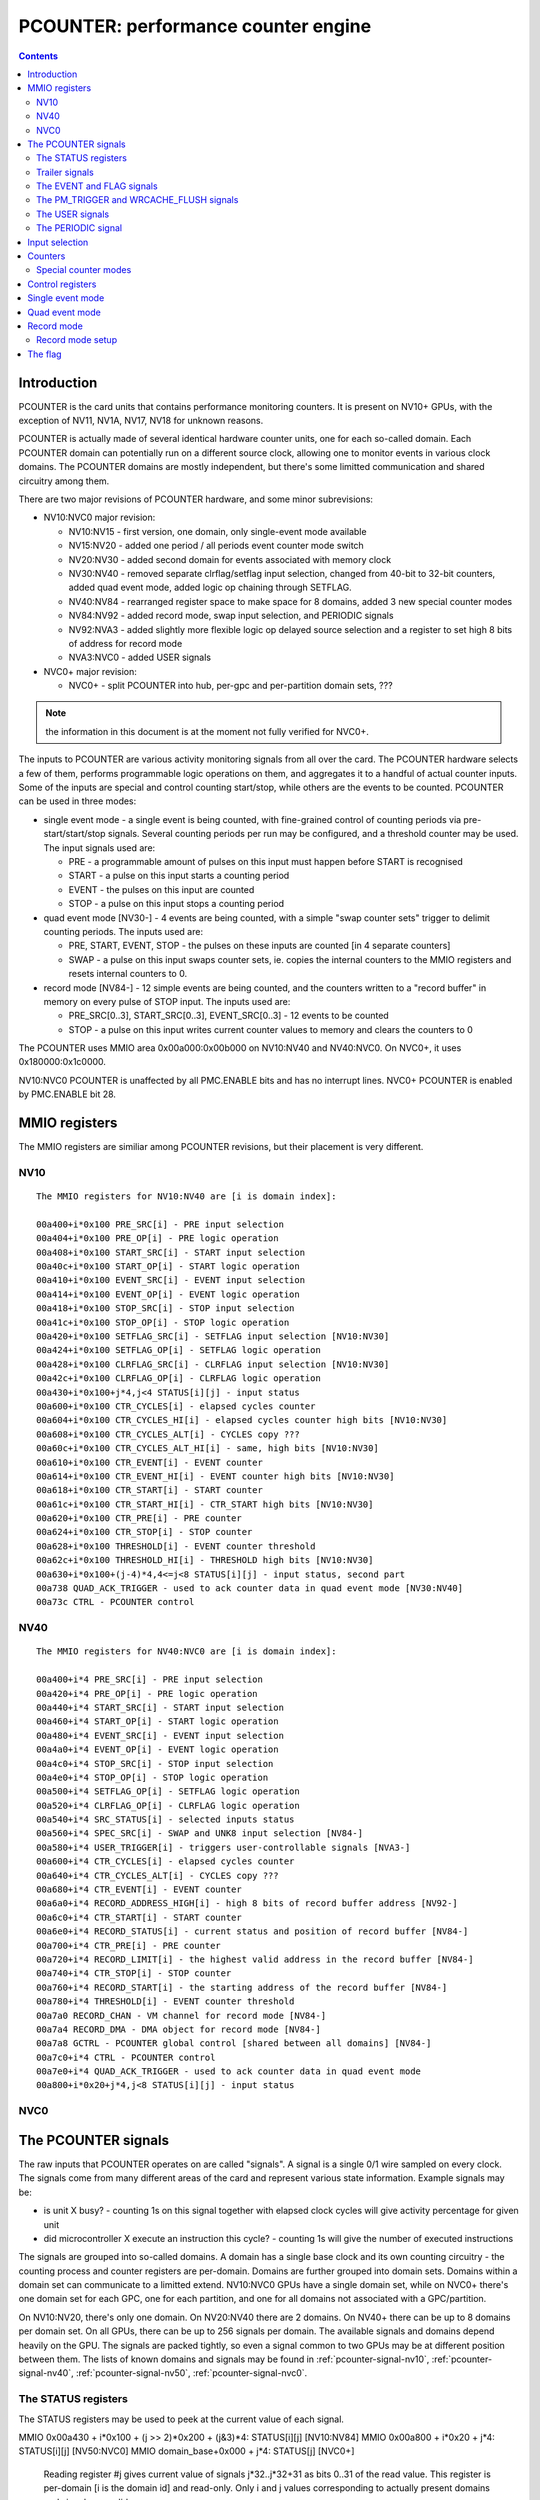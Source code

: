 .. _pcounter:

====================================
PCOUNTER: performance counter engine
====================================

.. contents::

.. todo:: crossrefs


Introduction
============

PCOUNTER is the card units that contains performance monitoring counters.
It is present on NV10+ GPUs, with the exception of NV11, NV1A, NV17, NV18 for
unknown reasons.

.. todo:: why? any others excluded? NV25, NV2A, NV30, NV36 pending a check

PCOUNTER is actually made of several identical hardware counter units, one
for each so-called domain. Each PCOUNTER domain can potentially run on
a different source clock, allowing one to monitor events in various clock
domains. The PCOUNTER domains are mostly independent, but there's some
limitted communication and shared circuitry among them.

There are two major revisions of PCOUNTER hardware, and some minor
subrevisions:

- NV10:NVC0 major revision:

  - NV10:NV15 - first version, one domain, only single-event mode available
  - NV15:NV20 - added one period / all periods event counter mode switch
  - NV20:NV30 - added second domain for events associated with memory clock
  - NV30:NV40 - removed separate clrflag/setflag input selection, changed
    from 40-bit to 32-bit counters, added quad event mode, added logic op
    chaining through SETFLAG.
  - NV40:NV84 - rearranged register space to make space for 8 domains, added
    3 new special counter modes
  - NV84:NV92 - added record mode, swap input selection, and PERIODIC signals
  - NV92:NVA3 - added slightly more flexible logic op delayed source selection
    and a register to set high 8 bits of address for record mode
  - NVA3:NVC0 - added USER signals

- NVC0+ major revision:

  - NVC0+ - split PCOUNTER into hub, per-gpc and per-partition domain sets,
    ???

.. todo:: figure out what else happened on NVC0

.. note:: the information in this document is at the moment not fully verified
   for NVC0+.

.. todo:: make it so

The inputs to PCOUNTER are various activity monitoring signals from all over
the card. The PCOUNTER hardware selects a few of them, performs programmable
logic operations on them, and aggregates it to a handful of actual counter
inputs. Some of the inputs are special and control counting start/stop, while
others are the events to be counted. PCOUNTER can be used in three modes:

- single event mode - a single event is being counted, with fine-grained
  control of counting periods via pre-start/start/stop signals. Several
  counting periods per run may be configured, and a threshold counter may
  be used. The input signals used are:

  - PRE - a programmable amount of pulses on this input must happen before
    START is recognised
  - START - a pulse on this input starts a counting period
  - EVENT - the pulses on this input are counted
  - STOP - a pulse on this input stops a counting period

- quad event mode [NV30-] - 4 events are being counted, with a simple "swap
  counter sets" trigger to delimit counting periods. The inputs used are:

  - PRE, START, EVENT, STOP - the pulses on these inputs are counted [in 4
    separate counters]
  - SWAP - a pulse on this input swaps counter sets, ie. copies the internal
    counters to the MMIO registers and resets internal counters to 0.

- record mode [NV84-] - 12 simple events are being counted, and the counters
  written to a "record buffer" in memory on every pulse of STOP input. The
  inputs used are:

  - PRE_SRC[0..3], START_SRC[0..3], EVENT_SRC[0..3] - 12 events to be counted
  - STOP - a pulse on this input writes current counter values to memory and
    clears the counters to 0

The PCOUNTER uses MMIO area 0x00a000:0x00b000 on NV10:NV40 and NV40:NVC0. On
NVC0+, it uses 0x180000:0x1c0000.

NV10:NVC0 PCOUNTER is unaffected by all PMC.ENABLE bits and has no interrupt
lines. NVC0+ PCOUNTER is enabled by PMC.ENABLE bit 28.

.. todo:: figure out interupt business


MMIO registers
==============

The MMIO registers are similiar among PCOUNTER revisions, but their placement
is very different.


NV10
----

.. space:: 8 nv10-pcounter 0x1000 performance monitoring counters

   .. todo:: convert

::

    The MMIO registers for NV10:NV40 are [i is domain index]:

    00a400+i*0x100 PRE_SRC[i] - PRE input selection
    00a404+i*0x100 PRE_OP[i] - PRE logic operation
    00a408+i*0x100 START_SRC[i] - START input selection
    00a40c+i*0x100 START_OP[i] - START logic operation
    00a410+i*0x100 EVENT_SRC[i] - EVENT input selection
    00a414+i*0x100 EVENT_OP[i] - EVENT logic operation
    00a418+i*0x100 STOP_SRC[i] - STOP input selection
    00a41c+i*0x100 STOP_OP[i] - STOP logic operation
    00a420+i*0x100 SETFLAG_SRC[i] - SETFLAG input selection [NV10:NV30]
    00a424+i*0x100 SETFLAG_OP[i] - SETFLAG logic operation
    00a428+i*0x100 CLRFLAG_SRC[i] - CLRFLAG input selection [NV10:NV30]
    00a42c+i*0x100 CLRFLAG_OP[i] - CLRFLAG logic operation
    00a430+i*0x100+j*4,j<4 STATUS[i][j] - input status
    00a600+i*0x100 CTR_CYCLES[i] - elapsed cycles counter
    00a604+i*0x100 CTR_CYCLES_HI[i] - elapsed cycles counter high bits [NV10:NV30]
    00a608+i*0x100 CTR_CYCLES_ALT[i] - CYCLES copy ???
    00a60c+i*0x100 CTR_CYCLES_ALT_HI[i] - same, high bits [NV10:NV30]
    00a610+i*0x100 CTR_EVENT[i] - EVENT counter
    00a614+i*0x100 CTR_EVENT_HI[i] - EVENT counter high bits [NV10:NV30]
    00a618+i*0x100 CTR_START[i] - START counter
    00a61c+i*0x100 CTR_START_HI[i] - CTR_START high bits [NV10:NV30]
    00a620+i*0x100 CTR_PRE[i] - PRE counter
    00a624+i*0x100 CTR_STOP[i] - STOP counter
    00a628+i*0x100 THRESHOLD[i] - EVENT counter threshold
    00a62c+i*0x100 THRESHOLD_HI[i] - THRESHOLD high bits [NV10:NV30]
    00a630+i*0x100+(j-4)*4,4<=j<8 STATUS[i][j] - input status, second part
    00a738 QUAD_ACK_TRIGGER - used to ack counter data in quad event mode [NV30:NV40]
    00a73c CTRL - PCOUNTER control

.. todo:: wtf is CYCLES_ALT for?


NV40
----

.. space:: 8 nv40-pcounter 0x1000 performance monitoring counters

   .. todo:: convert

::

    The MMIO registers for NV40:NVC0 are [i is domain index]:

    00a400+i*4 PRE_SRC[i] - PRE input selection
    00a420+i*4 PRE_OP[i] - PRE logic operation
    00a440+i*4 START_SRC[i] - START input selection
    00a460+i*4 START_OP[i] - START logic operation
    00a480+i*4 EVENT_SRC[i] - EVENT input selection
    00a4a0+i*4 EVENT_OP[i] - EVENT logic operation
    00a4c0+i*4 STOP_SRC[i] - STOP input selection
    00a4e0+i*4 STOP_OP[i] - STOP logic operation
    00a500+i*4 SETFLAG_OP[i] - SETFLAG logic operation
    00a520+i*4 CLRFLAG_OP[i] - CLRFLAG logic operation
    00a540+i*4 SRC_STATUS[i] - selected inputs status
    00a560+i*4 SPEC_SRC[i] - SWAP and UNK8 input selection [NV84-]
    00a580+i*4 USER_TRIGGER[i] - triggers user-controllable signals [NVA3-]
    00a600+i*4 CTR_CYCLES[i] - elapsed cycles counter
    00a640+i*4 CTR_CYCLES_ALT[i] - CYCLES copy ???
    00a680+i*4 CTR_EVENT[i] - EVENT counter
    00a6a0+i*4 RECORD_ADDRESS_HIGH[i] - high 8 bits of record buffer address [NV92-]
    00a6c0+i*4 CTR_START[i] - START counter
    00a6e0+i*4 RECORD_STATUS[i] - current status and position of record buffer [NV84-]
    00a700+i*4 CTR_PRE[i] - PRE counter
    00a720+i*4 RECORD_LIMIT[i] - the highest valid address in the record buffer [NV84-]
    00a740+i*4 CTR_STOP[i] - STOP counter
    00a760+i*4 RECORD_START[i] - the starting address of the record buffer [NV84-]
    00a780+i*4 THRESHOLD[i] - EVENT counter threshold
    00a7a0 RECORD_CHAN - VM channel for record mode [NV84-]
    00a7a4 RECORD_DMA - DMA object for record mode [NV84-]
    00a7a8 GCTRL - PCOUNTER global control [shared between all domains] [NV84-]
    00a7c0+i*4 CTRL - PCOUNTER control
    00a7e0+i*4 QUAD_ACK_TRIGGER - used to ack counter data in quad event mode
    00a800+i*0x20+j*4,j<8 STATUS[i][j] - input status

.. todo:: NV4E has no PCOUNTER, but has a7f4/a7f8 registers

.. todo:: NV63 also has a7f4/a7f8 but also has normal PCOUNTER


NVC0
----

.. space:: 8 nvc0-pcounter 0x40000 performance monitoring counters

   .. todo:: write me


.. _pcounter-signal:

The PCOUNTER signals
====================

The raw inputs that PCOUNTER operates on are called "signals". A signal is
a single 0/1 wire sampled on every clock. The signals come from many different
areas of the card and represent various state information. Example signals may
be:

- is unit X busy? - counting 1s on this signal together with elapsed clock
  cycles will give activity percentage for given unit
- did microcontroller X execute an instruction this cycle? - counting 1s
  will give the number of executed instructions

The signals are grouped into so-called domains. A domain has a single base
clock and its own counting circuitry - the counting process and counter
registers are per-domain. Domains are further grouped into domain sets.
Domains within a domain set can communicate to a limitted extend. NV10:NVC0
GPUs have a single domain set, while on NVC0+ there's one domain set for each
GPC, one for each partition, and one for all domains not associated with
a GPC/partition.

On NV10:NV20, there's only one domain. On NV20:NV40 there are 2 domains.
On NV40+ there can be up to 8 domains per domain set. On all GPUs, there
can be up to 256 signals per domain. The available signals and domains
depend heavily on the GPU. The signals are packed tightly, so even
a signal common to two GPUs may be at different position between them.
The lists of known domains and signals may be found in :ref:`pcounter-signal-nv10`,
:ref:`pcounter-signal-nv40`, :ref:`pcounter-signal-nv50`, :ref:`pcounter-signal-nvc0`.


.. _pcounter-signal-status:

The STATUS registers
--------------------

The STATUS registers may be used to peek at the current value of each signal.

MMIO 0x00a430 + i*0x100 + (j >> 2)*0x200 + (j&3)*4: STATUS[i][j] [NV10:NV84]
MMIO 0x00a800 + i*0x20 + j*4: STATUS[i][j] [NV50:NVC0]
MMIO domain_base+0x000 + j*4: STATUS[j] [NVC0+]
  Reading register #j gives current value of signals j*32..j*32+31 as bits
  0..31 of the read value. This register is per-domain [i is the domain id]
  and read-only. Only i and j values corresponding to actually present domains
  and signals are valid.


.. _pcounter-signal-trailer:

Trailer signals
---------------

A special kind of signals is so-called "trailer signals". These signals are
common for all domains in a domain set. The position of these signals is not
exactly constant between the domains, but their position modulo 0x20 is
[ie. they're at the same position inside a STATUS reg for all domains, but
not necessarily in the same STATUS reg]. Therefore, the position of each
trailer signal here is given as an offset from "trailer base".

The trailer signals for NV10:NV20 are:

- base+0x1f: PCOUNTER.FLAG - the flag

For NV20:NV40:

- base+0x1d: PGRAPH.PM_TRIGGER - the PM_TRIGGER pulse from PGRAPH
- base+0x1e: PCOUNTER.DOM[1].FLAG - the flag from domain 1
- base+0x1f: PCOUNTER.DOM[0].FLAG - the flag from domain 0

For NV40:NVC0:

- base+0x0c: ZERO - always 0 [NV84:NVC0]
- base+0x0d: PCOUNTER.PERIODIC - the PERIODIC signal from current domain [NV84:NVC0]
- base+0x0e: PGRAPH.WRCACHE_FLUSH - the WRCACHE_FLUSH pulse from PGRAPH [NV84:NVC0]
- base+0x0e: ZERO - always 0 [NV40:NV84]
- base+0x0f: PGRAPH.PM_TRIGGER - the PM_TRIGGER pulse from PGRAPH
- base+0x10: PCOUNTER.DOM[7].EVENT - the EVENT input from domain 7
- base+0x11: PCOUNTER.DOM[6].EVENT - the EVENT input from domain 6
- base+0x12: PCOUNTER.DOM[5].EVENT - the EVENT input from domain 5
- base+0x13: PCOUNTER.DOM[4].EVENT - the EVENT input from domain 4
- base+0x14: PCOUNTER.DOM[3].EVENT - the EVENT input from domain 3
- base+0x15: PCOUNTER.DOM[2].EVENT - the EVENT input from domain 2
- base+0x16: PCOUNTER.DOM[1].EVENT - the EVENT input from domain 1
- base+0x17: PCOUNTER.DOM[0].EVENT - the EVENT input from domain 0
- base+0x18: PCOUNTER.DOM[7].FLAG - the FLAG from domain 7
- base+0x19: PCOUNTER.DOM[6].FLAG - the FLAG from domain 6
- base+0x1a: PCOUNTER.DOM[5].FLAG - the FLAG from domain 5
- base+0x1b: PCOUNTER.DOM[4].FLAG - the FLAG from domain 4
- base+0x1c: PCOUNTER.DOM[3].FLAG - the FLAG from domain 3
- base+0x1d: PCOUNTER.DOM[2].FLAG - the FLAG from domain 2
- base+0x1e: PCOUNTER.DOM[1].FLAG - the FLAG from domain 1
- base+0x1f: PCOUNTER.DOM[0].FLAG - the FLAG from domain 0

For NVC0+:

- base+0x1f..0x22: PCOUNTER.MAIN.???
- base+0x23..0x26: PCOUNTER.MAIN.???
- base+0x27: PCOUNTER.USER_0 - the USER_0 signal from current domain
- base+0x28: PCOUNTER.USER_1
- base+0x29: PCOUNTER.USER_2
- base+0x2a: PCOUNTER.USER_3
- base+0x2b: PGRAPH.CTXCTL.UNK86C.UNK4
- base+0x2c: PCOUNTER.PAUSED - 1 if this domain is in the PAUSED state
- base+0x2d: ???
- base+0x2e: PCOUNTER.PERIODIC - the PERIODIC signal from current domain
- base+0x2f: ???
- base+0x30: PCOUNTER.DOM[7].EVENT - the EVENT input from domain 7
- base+0x31: PCOUNTER.DOM[6].EVENT - the EVENT input from domain 6
- base+0x32: PCOUNTER.DOM[5].EVENT - the EVENT input from domain 5
- base+0x33: PCOUNTER.DOM[4].EVENT - the EVENT input from domain 4
- base+0x34: PCOUNTER.DOM[3].EVENT - the EVENT input from domain 3
- base+0x35: PCOUNTER.DOM[2].EVENT - the EVENT input from domain 2
- base+0x36: PCOUNTER.DOM[1].EVENT - the EVENT input from domain 1
- base+0x37: PCOUNTER.DOM[0].EVENT - the EVENT input from domain 0
- base+0x38: PCOUNTER.DOM[7].FLAG - the FLAG from domain 7
- base+0x39: PCOUNTER.DOM[6].FLAG - the FLAG from domain 6
- base+0x3a: PCOUNTER.DOM[5].FLAG - the FLAG from domain 5
- base+0x3b: PCOUNTER.DOM[4].FLAG - the FLAG from domain 4
- base+0x3c: PCOUNTER.DOM[3].FLAG - the FLAG from domain 3
- base+0x3d: PCOUNTER.DOM[2].FLAG - the FLAG from domain 2
- base+0x3e: PCOUNTER.DOM[1].FLAG - the FLAG from domain 1
- base+0x3f: PCOUNTER.DOM[0].FLAG - the FLAG from domain 0

.. todo:: PAUSED?

.. todo:: unk bits


.. _pcounter-signal-event:
.. _pcounter-signal-flag:

The EVENT and FLAG signals
--------------------------

The trailer signals include EVENT and FLAG signals from all domains in the same
domain set, allowing limitted inter-domain communication. The EVENT signal is
simply the output of the EVENT logic operation in a given domain. The FLAG
signal is the status of the FLAG in a given domain.

In a given domain, its own FLAG and EVENT signals are connected directly to
the relevant sources. However, other domains' signals need to be first
converted to the right clock domain. On NV20:NV40, this is done by a simple
synchronizer - the state of DOM[x].FLAG signal in domain y will be the same
as the state of FLAG in domain x as of two domain y clocks ago. While this is
appropriate for many purposes, this means that, if the two domains don't share
the same clock, single-clock pulses in domain x may appear as multi-clock
pulses in domain y [if it has faster clock], or be lost entirely [if it has
slower clock].

On NV40+, one of two synchronization mode can be selected for signals coming
from other domains:

- CONTINUOUS: behaves like NV20:NV40
- PULSE: mode converts all 0-to-1 transitions in source domain into
  single-clock pulses in destination domain

There are two synchronization mode switches per domain. One applies to all
incoming EVENT signals from other domains, while the other applies to all
incoming FLAG signals. Note that the synchronization applies even between
domains that do share a clock. However, the domain's own EVENT and FLAG signals
aren't subject to synchronization when used inside it.


.. _pcounter-signal-pm-trigger:
.. _pcounter-signal-wrcache-flush:

The PM_TRIGGER and WRCACHE_FLUSH signals
----------------------------------------

.. todo:: write me


.. _pcounter-signal-user:

The USER signals
----------------

On NVA3:NVC0, each domain has two "user" signals controllable directly by
PCOUNTER's MMIO register. The signals are called USER_0 and USER_1.

MMIO 0x00a580+i*4: USER_TRIGGER [NVA3:NVC0]
  - bit 0: value for USER_0
  - bit 1: value for USER_1
  - bit 2: pulse mode for USER_0 - if set, will reset USER_0 to 0 one cycle
    after setting it to the value of bit 0.
  - bit 3: pulse mode for USER_1

  Whenever this register is written, USER_0 signal is set to the value of bit
  0, and USER_1 is set to the value of bit 1. On the next cycle after the
  signal change, the USER signals for which the pulse mode bit is set are
  reset to 0. This register is write-only.

On NVC0+, this number is bumped to 4, the USER_TRIGGER register is read/write,
and the signals are now located in the trailer area.

MMIO dombase+0x0ec: USER_TRIGGER [NVC0-]
  - bits 0-3: value for USER_0..USER_3
  - bits 4-7: pulse mode for USER_0..USER_3

  Works like the NVA3 USER_TRIGGER register, except it's also readable. Note
  that bits 0-3 will be auto-cleared by bits 4-7 after one cycle - bits 0-3
  of the read value correspond directly to the signals' current values.

In effect:

- write value = 0, pulse = any to set signal to 0 indefinitely
- write value = 1, pulse = 0 to set signal to 1 indefinitely
- write value = 1, pulse = 1 to set signal to 1 for one pulse only [and then set to 0 indefinitely]


.. _pcounter-signal-periodic:

The PERIODIC signal
-------------------

On NV84+, each domain has a single PERIODIC signal connected to a simple
periodic pulse generator. The pulse generator will generate a single-clock
'1' pulse every X clocks, with X selectable via the CTRL register from
powers of two between 0x400 and 0x10000 clocks. The PERIODIC signal can
also be disabled - it'll output a constant '0' signal in this case.

The GCTRL register has a global PERIODIC_RESET bit that keeps the periodic
generator in a reset state while it's set to 1. This bit can be used to start
the PERIODIC signal generators synchronously for all domains.


.. _pcounter-input:

Input selection
===============

Each domain has up to 256 signals, but only a handful of inputs are used for
the counting process. They are:

- PRE, START, EVENT, STOP: created from 4 individually selected signals
  through an arbitrary 4-input logic operation, used by the counting process
- CLRFLAG, SETFLAG: likewise created through an arbitrary 4-input logic
  operation, but on NV30+ the logic operation input signal selections are
  shared with PRE/START/EVENT/STOP inputs [NV10:NV30 have separate selections
  like the other inputs]. Used to control the FLAG.
- SWAP [NV30-]: hardwired to PGRAPH.PM_TRIGGER on NV30:NV84, can be assigned
  to an arbitrary signal [without logic operation] on NV84+. Used by the quad
  event mode.
- UNK8 [NV84:NVC0]: can be assigned to an arbitrary signal, also without logic
  operation. Purpose unknown

.. todo:: UNK8

Starting with NV30, the SETFLAG input may also be used as an argument to the
EVENT and STOP logic operations, allowing one to construct 7-input logic
operations.

The registers used to select the signals going into the logic operations
are:

MMIO 0x00a400+i*0x100: PRE_SRC[i] [NV10:NV40]
MMIO 0x00a400+i*4: PRE_SRC[i] [NV40:NVC0]
MMIO dombase+0x040: PRE_SRC [NVC0-]
  Selects the 4 signals used as inputs to PRE's logic operation.

  - bits 0-7: signal 0
  - bits 8-15: signal 1
  - bits 16-23: signal 2
  - bits 24-31: signal 3

  On NV30+, these signals are also used as inputs to CLRFLAG and SETFLAG logic
  operations.

MMIO 0x00a408+i*0x100: START_SRC[i] [NV10:NV40]
MMIO 0x00a440+i*4: START_SRC[i] [NV40:NVC0]
MMIO dombase+0x048: START_SRC [NVC0-]
  Like PRE_SRC, but for START. On NV30+, these signals are also used as inputs
  to CLRFLAG and SETFLAG logic operations, and are used as a 4-bit integer
  or low 4 bits of 6-bit integer in special counter modes.

MMIO 0x00a410+i*0x100: EVENT_SRC[i] [NV10:NV40]
MMIO 0x00a480+i*4: EVENT_SRC[i] [NV40:NVC0]
MMIO dombase+0x050: EVENT_SRC [NVC0-]
  Like PRE_SRC, but for EVENT. On NV40+, signals 2 and 3 are also used as high
  2 bits of a 6-bit integer in special counter modes, and signals 0 and 1 are
  used as a 2-bit integer.

MMIO 0x00a418+i*0x100: STOP_SRC[i] [NV10:NV40]
MMIO 0x00a4c0+i*4: STOP_SRC[i] [NV40:NVC0]
MMIO dombase+0x058: STOP_SRC [NVC0-]
  Like PRE_SRC, but for STOP.

MMIO 0x00a420+i*0x100: SETFLAG_SRC[i] [NV10:NV30]
  Like PRE_SRC, but for SETFLAG.

MMIO 0x00a428+i*0x100: CLRFLAG_SRC[i] [NV10:NV30]
  Like PRE_SRC, but for CLRFLAG.

For convenience, the status of all 16 source signals can be checked by reading
the SRC_STATUS register on NV40+:

MMIO 0x00a540+i*4: SRC_STATUS[i] [NV40:NVC0]
MMIO dombase+0x068: SRC_STATUS [NVC0-]
  - bits 0-3: current state of PRE_SRC signals 0-3
  - bits 4-7: current state of START_SRC signals 0-3
  - bits 8-11: current state of EVENT_SRC signals 0-3
  - bits 12-15: current state of STOP_SRC signals 0-3

The PRE/START/EVENT/STOP/SETFLAG/CLRFLAG input calculation goes like that:

1. Start with the 4 signals selected by corresponding SRC register, call them
   SRC[0..3]. If on NV30+ and the input being calculated is SETFLAG/CLRFLAG,
   the SRC register doesn't exist, and SRC[0..3] are instead set to:

   - SETFLAG: START_SRC[2], START_SRC[3], PRE_SRC[0], PRE_SRC[1]
   - CLRFLAG: PRE_SRC[2], PRE_SRC[3], START_SRC[0], START_SRC[1]

2. Initially, set ARG[0..3] to SRC[0..3]
3. If argument 0 delay bit is set, set ARG[0] to SRC[0] as of previous clock
   cycle instead.
4. If argument 1 delay bit is set, set ARG[1] to SRC[1] as of previous clock
   cycle instead.
5. If on NV92+ and argument 2 SRC[0] delay replace bit is set, set ARG[2] to
   SRC[0] as of previous clock cycle instead.
6. If on NV92+ and argument 3 SRC[1] delay replace bit is set, set ARG[3] to
   SRC[1] as of previous clock cycle instead.
7. If on NV30+, the input being calculated is EVENT or STOP, and argument 3
   SETFLAG replace bit is set, set ARG[3] to the value of SETFLAG input
   [computed in the same clock cycle - *not* delayed]
8. Perform the logic operation on ARG[0..3] to get the final value of the
   input. This is done as follows:

   - construct a 4-bit index i, with bit 0 set to ARG[0], bit 1 set to ARG[1],
     and so on
   - the value of the input is set to bit #i of the logic operation selector

   The logic operation selector thus effectively functions as a truth table
   for the logic operation.

The registers selecting the actual logic operation are:

MMIO 0x00a400+i*0x100: PRE_OP[i] [NV10:NV40]
MMIO 0x00a400+i*4: PRE_OP[i] [NV40:NVC0]
MMIO dombase+0x040: PRE_OP [NVC0-]
  - bits 0-15: the logic operation to perform on the signals selected by PRE_SRC
  - bit 16: if set, argument 0 of the logic operation is delayed by 1 clock cycle
  - bit 17: if set, argument 1 of the logic operation is delayed by 1 clock cycle
  - bit 18: selects argument 2 of the logic operation [NV92-]

    - 0: PRE_SRC[2]
    - 1: PRE_SRC[0] delayed by 1 clock cycle

  - bit 19: selects argument 3 of the logic operation [NV92-]

    - 0: PRE_SRC[3]
    - 1: PRE_SRC[1] delayed by 1 clock cycle

  This register is special - writing it will cause a swap in quad event mode on
  NV84:NVC0, and start the single event mode counting process on NV10:NVC0.

MMIO 0x00a408+i*0x100: START_OP[i] [NV10:NV40]
MMIO 0x00a440+i*4: START_OP[i] [NV40:NVC0]
MMIO dombase+0x048: START_OP [NVC0-]
  - bits 0-15: the logic operation to perform on the signals selected by START_SRC
  - bit 16: if set, argument 0 of the logic operation is delayed by 1 clock cycle
  - bit 17: if set, argument 1 of the logic operation is delayed by 1 clock cycle
  - bit 18: selects argument 2 of the logic operation [NV92-]

    - 0: START_SRC[2]
    - 1: START_SRC[0] delayed by 1 clock cycle

  - bit 19: selects argument 3 of the logic operation [NV92-]

    - 0: START_SRC[3]
    - 1: START_SRC[1] delayed by 1 clock cycle

MMIO 0x00a410+i*0x100: EVENT_OP[i] [NV10:NV40]
MMIO 0x00a480+i*4: EVENT_OP[i] [NV40:NVC0]
MMIO dombase+0x050: EVENT_OP [NVC0-]
  - bits 0-15: the logic operation to perform on the signals selected by EVENT_SRC
  - bit 16: if set, argument 0 of the logic operation is delayed by 1 clock cycle
  - bit 17: if set, argument 1 of the logic operation is delayed by 1 clock cycle
  - bit 18: selects argument 3 of the logic operation [NV30-]:

    - 0: EVENT_SRC[3] [NV30:NV92] or as selected by bit 20 [NV92-]
    - 1: SETFLAG

  - bit 19: selects argument 2 of the logic operation [NV92-]

    - 0: EVENT_SRC[2]
    - 1: EVENT_SRC[0] delayed by 1 clock cycle

  - bit 20: selects argument 3 of the logic operation, if not set to SETFLAG
    by bit 18 [NV92-]

    - 0: EVENT_SRC[3]
    - 1: EVENT_SRC[1] delayed by 1 clock cycle

MMIO 0x00a418+i*0x100: STOP_OP[i] [NV10:NV40]
MMIO 0x00a4c0+i*4: STOP_OP[i] [NV40:NVC0]
MMIO dombase+0x058: STOP_OP [NVC0-]
  - bits 0-15: the logic operation to perform on the signals selected by STOP_SRC
  - bit 16: if set, argument 0 of the logic operation is delayed by 1 clock cycle
  - bit 17: if set, argument 1 of the logic operation is delayed by 1 clock cycle
  - bit 18: selects argument 3 of the logic operation [NV30-]:
 
    - 0: STOP_SRC[3] [NV30:NV92] or as selected by bit 20 [NV92-]
    - 1: SETFLAG

  - bit 19: selects argument 2 of the logic operation [NV92-]

    - 0: STOP_SRC[2]
    - 1: STOP_SRC[0] delayed by 1 clock cycle

  - bit 20: selects argument 3 of the logic operation, if not set to SETFLAG
    by bit 18 [NV92-]

    - 0: STOP_SRC[3]
    - 1: STOP_SRC[1] delayed by 1 clock cycle

MMIO 0x00a424+i*0x100: SETFLAG_OP[i] [NV10:NV40]
MMIO 0x00a500+i*4: SETFLAG_OP[i] [NV40:NVC0]
MMIO dombase+0x060: SETFLAG_OP [NVC0-]
  - bits 0-15: the logic operation to perform.
  - bit 16: if set, argument 0 of the logic operation is delayed by 1 clock cycle
  - bit 17: if set, argument 1 of the logic operation is delayed by 1 clock cycle
  - bit 18: selects argument 2 of the logic operation [NV92-]

    - 0: PRE_SRC[0]
    - 1: START_SRC[2] delayed by 1 clock cycle

  - bit 19: selects argument 3 of the logic operation [NV92-]

    - 0: PRE_SRC[1]
    - 1: START_SRC[3] delayed by 1 clock cycle

MMIO 0x00a42c+i*0x100: CLRFLAG_OP[i] [NV10:NV40]
MMIO 0x00a520+i*4: CLRFLAG_OP[i] [NV40:NVC0]
MMIO dombase+0x064: CLRFLAG_OP [NVC0-]
  - bits 0-15: the logic operation to perform. On NV10:NV30, the arguments are
    selected by SETFLAG_SRC. On NV30+, the arguments are: PRE_SRC[2],
    PRE_SRC[3], START_SRC[0], START_SRC[1].
  - bit 16: if set, argument 0 of the logic operation is delayed by 1 clock cycle
  - bit 17: if set, argument 1 of the logic operation is delayed by 1 clock cycle
  - bit 18: selects argument 2 of the logic operation [NV92-]
    - 0: START_SRC[0]
    - 1: PRE_SRC[2] delayed by 1 clock cycle
  - bit 19: selects argument 3 of the logic operation [NV92-]
    - 0: START_SRC[1]
    - 1: PRE_SRC[3] delayed by 1 clock cycle

.. todo:: check bits 16-20 on NVC0

The register used to select the SWAP and UNK8 inputs on NV84:NVC0 cards is:

MMIO 0x00a560+i*4: SPEC_SRC[i] [NV84:NVC0]
  - bits 0-7: the SWAP signal
  - bits 8-15: the UNK8 signal

And on NVC0+:

MMIO dombase+0x06c: SWAP_SRC [NVC0-]
  - bits 0-7: the SWAP signal

On NV10:NVC0, writing any of the _SRC and _OP registers except PRE_OP in
single event mode will result in the state being reset to INACTIVE. Writing
PRE_OP will start the counting process, setting the state to WAIT_PRE.
On NV84:NVC0 in quad event mode, writing PRE_OP will cause a swap, as if
the SWAP input was asserted for one cycle.

.. todo:: figure out how single event mode is supposed to be used on NVC0+


.. _pcounter-counter:

Counters
========

The single event mode and quad event mode use MMIO-visible counter registers.
They are:

- CTR_CYCLES: counts all clock cycles in a counting period
- CTR_CYCLES_ALT: a copy of CTR_CYCLES?
- CTR_EVENT: counts 1s on EVENT input, or sums integers in EVENT_* special
  counter modes
- CTR_START: in quad event mode, counts 1s on START input, or sums integers
  in EXTRA_* special counter modes; in single event mode counts measurement
  periods in which CTR_EVENT reached value >= THRESHOLD
- CTR_PRE: in quad event mode, counts 1s on PRE input; in single event mode,
  counts down PRE assertions until WAIT_FOR_PRE state is left, then sums
  integers in EXTRA_* special counter modes and is unused otherwise.
- CTR_STOP: in quad event mode, counts 1s on STOP input; in single event
  mode, counts down counting periods until the counting process ends.

.. todo:: wtf is CYCLES_ALT?

On NV10:NV30, the CTR_CYCLES, CTR_CYCLES_ALT, CTR_EVENT and CTR_START counters
are 40-bit, while CTR_PRE and CTR_STOP are 32-bit. On NV30+, all counters
are 32-bit. On NV30+, The counters are saturated - once they reach the largest
possible value [0xffffffff], they stop incrementing. On NV10:NV30, the low 39
bits will wrap normally, but bit 39 is sticky: that is, 0xffffffffff increments
to 0x8000000000, while other values increment normally.

The registers used to access the counters are:

MMIO 0x00a600+i*0x100: CTR_CYCLES[i] [NV10:NV40]
MMIO 0x00a600+i*4: CTR_CYCLES[i] [NV40:NVC0]
  Read-only, gives the current value of CTR_CYCLES. Returns low 32 bits
  on NV10:NV30.

MMIO 0x00a604+i*0x100: CTR_CYCLES_HI[i] [NV10:NV30]
  Read-only, gives the high 8 bits of the current value of CTR_CYCLES.

MMIO 0x00a608+i*0x100: CTR_CYCLES_ALT[i] [NV10:NV40]
MMIO 0x00a640+i*4: CTR_CYCLES_ALT[i] [NV40:NVC0]
  Read-only, gives the current value of CTR_CYCLES_ALT. Returns low 32 bits
  on NV10:NV30.

MMIO 0x00a60c+i*0x100: CTR_CYCLES_ALT_HI[i] [NV10:NV30]
  Read-only, gives the high 8 bits of the current value of CTR_CYCLES_ALT.

MMIO 0x00a610+i*0x100: CTR_EVENT[i] [NV10:NV40]
MMIO 0x00a680+i*4: CTR_EVENT[i] [NV40:NVC0]
  Read-only, gives the current value of CTR_EVENT. Returns low 32 bits
  on NV10:NV30.

MMIO 0x00a614+i*0x100: CTR_EVENT_HI[i] [NV10:NV30]
  Read-only, gives the high 8 bits of the current value of CTR_EVENT.

MMIO 0x00a618+i*0x100: CTR_START[i] [NV10:NV40]
MMIO 0x00a6c0+i*4: CTR_START[i] [NV40:NVC0]
  Read-only, gives the current value of CTR_START. Returns low 32 bits
  on NV10:NV30.

MMIO 0x00a61c+i*0x100: CTR_START_HI[i] [NV10:NV30]
  Read-only, gives the high 8 bits of the current value of CTR_START.

MMIO 0x00a620+i*0x100: CTR_PRE[i] [NV10:NV40]
MMIO 0x00a700+i*4: CTR_PRE[i] [NV40:NVC0]
  When read, gives the current value of CTR_PRE. When written, sets the
  initial CTR_PRE value for single-event mode.

MMIO 0x00a624+i*0x100: CTR_STOP[i] [NV10:NV40]
MMIO 0x00a740+i*4: CTR_STOP[i] [NV40:NVC0]
  When read, gives the current value of CTR_STOP. When written, sets the
  initial CTR_STOP value for single-event mode.

The CTR_PRE and CTR_STOP counters have two values: the visible "current"
value, and the hidden "initial" value. Reading the corresponding register
reads the "current" value, while writing sets the "initial" value. The
"initial" values are used when starting counting process in single event
mode.

Note that, in quad event mode, these registers access the copies of the
counters from previous counting period, and the currently active counters
are not visible.

The record mode uses a different counting algorithm, and the counters are
written to memory instead of being accessed directly via MMIO. The same
underlying storage is used internally, so parts of the counter state may be
visible via MMIO registers. This isn't particularly useful.

.. todo:: figure out what's the deal with NVC0 counters


.. _pcounter-counter-mode:

Special counter modes
---------------------

While the simplest way to use the counters is to have them increment by 1 every
clock cycle when a given input is set, PCOUNTER supports a few more complex
modes where a 4-bit, 6-bit, or 2-bit integer made of several signals is added
to a counter on every cycle. This is used to count events which can happen
multiple times in a single cycle - the relevant unit then exports a multi-bit
event count, instead of simple event strobe.

The integers used in special copunter modes are:

- B4: 4-bit integer, made of the following signals, in low-to-high bit order:

  - START_SRC[0]
  - START_SRC[1]
  - START_SRC[2]
  - START_SRC[3]

- B6: 6-bit integer, made of:

  - START_SRC[0]
  - START_SRC[1]
  - START_SRC[2]
  - START_SRC[3]
  - EVENT_SRC[2]
  - EVENT_SRC[3]

- B2: 2-bit integer, made of:

  - EVENT_SRC[0]
  - EVENT_SRC[1]

The modes are:

- SIMPLE: CTR_EVENT is increased by 1 on every cycle when EVENT input is 1
  [ie. nothing interesting happens]
- EVENT_B4: CTR_EVENT is increased by B4 on every cycle when EVENT input is 1
- EVENT_B6 [NV40-]: CTR_EVENT is increased by B6 on every cycle when EVENT
  input is 1
- EXTRA_B4 [NV40-]: CTR_EVENT behaves as in SIMPLE mode, but:

  - single event mode: CTR_PRE, instead of staying at 0 after leaving
    WAIT_FOR_PRE state, is used as a counter, and is increased by B4 on every
    clock cycle
  - quad event mode: CTR_START, instead of being controlled by START input,
    is increased by B4 on every clock cycle

- EXTRA_B6_EVENT_B2 [NV40-]: CTR_EVENT is increased by B2 on every clock
  cycle, and:

  - single event mode: CTR_PRE behaves like in EXTRA_B4 mode, but is
    increased by B6 instead of B4 every cycle
  - quad event mode: CTR_START behaves like in EXTRA_B4 mode, bus is
    increased by B6 instead of B4 every cycle

.. todo:: figure out if there's anything new on NVC0


.. _pcounter-control:

Control registers
=================

The operation of PCOUNTER is controlled by the CTRL registers. NV10:NV40 have
a single CTRL register, shared between both domains:

MMIO 0x00a73c: CTRL [NV10:NV40]
  - bit 0: TVOUT_DEBUG_SEL - selects the signals that go to TV-out debug port,
    if enabled.
  - bit 1: TVOUT_DEBUG_ENABLE - if 0, external TV encoder pins behave normally;
    if 1, the display circuitry signals are disconnected, and internal PCOUNTER
    debug pins are exposed via these pins.
  - bit 2: CTR_MODE - selects counter mode [see above], affects both domains

    - 0: SIMPLE
    - 1: EVENT_B4

  - bits 3-4: DOM0_SINGLE_STATE - read-only, reads as the current single event
    mode state for domain #0:

    - 0: INACTIVE
    - 1: WAIT_PRE
    - 2: WAIT_START
    - 3: COUNTING

  - bits 5-6: DOM1_SINGLE_STATE [NV20:NV40] - like bits 3-4, but for domain #1
  - bit 8: DOM0_EVENT_CTR_PERIOD [NV15:NV40] - EVENT_CTR_PERIOD for domain #0:

    - 0: ONE
    - 1: ALL

  - bit 9: DOM1_EVENT_CTR_PERIOD [NV20:NV40] - like bit 8, but for domain #1
  - bit 16: DOM0_MODE [NV30:NV40] - selects counting mode for domain #0:

    - 0: SINGLE - single event mode
    - 1: QUAD - quad event mode

  - bit 18: DOM1_MODE [NV30:NV40] - like bit 16, but for domain #1
  - bits 24-25: DOM0_QUAD_STATE [NV30:NV40] - read-only, reads as the current
    quad event mode state for domain #0:

    - 0: EMPTY
    - 1: VALID
    - 3: OVERFLOW

  - bits 26-27: DOM1_QUAD_STATE [NV30:NV40] - like bits 24-25, but for domain #1

NV40:NVC0 instead have per-domain CTRL registers:

MMIO 0x00a7c0+i*4: CTRL[i] [NV40:NVC0]
  - bits 0-1: MODE - selects counting mode

    - 0: SINGLE - single event mode
    - 1: QUAD - quad event mode
    - 2: RECORD - record mode

  - bits 4-6: CTR_MODE - selects counter mode

    - 0: SIMPLE
    - 1: EVENT_B4
    - 2: EVENT_B6
    - 3: EXTRA_B4
    - 4: EXTRA_B6_EVENT_B2

  - bit 8: EVENT_CTR_PERIOD - like on NV15
  - bit 11: EVENT_IMPORT_MODE - selects synchronization mode for EVENT signals
    imported from other domains

    - 0: CONTINUOUS
    - 1: PULSE

  - bit 13: FLAG_IMPORT_MODE - like bit 11, but for FLAG signals
  - bit 16: ???
  - bit 20: RECORD_FORMAT - selects packet format for record mode [NV84:NVC0]

    - 0: LONG - 32-byte packets with 12 usable event counters
    - 1: SHORT - 16-byte packets with 4 usable event counters

  - bits 21-23: PERIODIC_PERIOD [NV84:NVC0] - selects PERIODIC signal period:

    - 0: disabled, PERIODIC signal is always 0
    - 1: 0x400 clocks
    - 2: 0x800 clocks
    - 3: 0x1000 clocks
    - 4: 0x2000 clocks
    - 5: 0x4000 clocks
    - 6: 0x8000 clocks
    - 7: 0x10000 clocks

  - bits 24-25: QUAD_STATE - like on NV30
  - bit 27: FAULT_CLEAR - write-only, when written as 1 clears the FAULT bit in
    RECORD_STATUS. Note, however, that the domain will still be in a wedged
    state due to [probably] a hardware bug. This bit is thus useless.

  - bits 28-29: SINGLE_STATE - like on NV10
  - bit 30: ??? [NV92:NVC0]

.. todo:: unk bits

In addition, NV84:NVC0 have a global GCTRL register used for a few bits shared
by all domains:

MMIO 0x00a7a8: GCTRL [NV84:NVC0]
  - bit 0: RECORD_RESET - when set to 0, record counters increment normally; when
    set, forces all record counters to 0 value
  - bit 4: PERIODIC_RESET - when set to 0, PERIODIC signals operate normally;
    when set, PERIODIC signals are forced to 0 and will continue from the
    beginning of the cycle upon reenabling

.. todo:: more bits

.. todo:: NVC0


.. _pcounter-mode-single:

Single event mode
=================

In single event mode, one event input is being monitored and counted, with
quite complex counting period management. The inputs used by single event mode
counting process are PRE, START, EVENT, STOP.

The counting process may be in one of 4 states:

- INACTIVE: nothing is happening, PCOUNTER needs to be set up
- WAIT_FOR_PRE: counting process has started, but PRE pulses are reuired
  before it's actually possible to start a counting period
- WAIT_FOR_START: counting process has started, a counting period is not
  currently active, but will be started on a START pulse
- COUNTING: a counting period is currently active, and the counters are in
  use

Counting process works like this:

On every cycle::

    if (PCOUNTER config register other than PRE_OP written this cycle) {
        SINGLE_STATE = INACTIVE;
    }
    switch (SINGLE_STATE) {
        case INACTIVE:
            if (PRE_OP written this cycle) {
                /* start counting process, init counters */
                CTR_EVENT = 0;
                CTR_START = 0;
                CTR_CYCLES = CTR_CYCLES_ALT = 0;
                CTR_PRE = CTR_PRE_init;
                CTR_STOP = CTR_STOP_init;
                FLAG = 0;
                SINGLE_STATE = WAIT_FOR_PRE;
            }
            break;
        case WAIT_FOR_PRE:
            if (SETFLAG) FLAG = 1;
            if (CLRFLAG) FLAG = 0;
            if (PRE) {
                if (CTR_PRE != 0) {
                    CTR_PRE--;
                } else {
                    SINGLE_STATE = WAIT_FOR_START;
                }
            }
            break;
        case WAIT_FOR_START:
            if (SETFLAG) FLAG = 1;
            if (CLRFLAG) FLAG = 0;
            if (START) {
                CTR_CYCLES = CTR_CYCLES_ALT = 0;
                if (gpu < NV15 || EVENT_CTR_PERIOD == ONE)
                    CTR_EVENT = 0;
                SINGLE_STATE = COUNTING;
            }
            break;
        case COUNTING:
            if (SETFLAG) FLAG = 1;
            if (CLRFLAG) FLAG = 0;
            increase CTR_EVENT and maybe CTR_PRE according to
            the counter mode;
            if (STOP) {
                if (CTR_EVENT >= THRESHOLD)
                    CTR_START++;
                if (CTR_STOP != 0) {
                    CTR_STOP--;
                    SINGLE_STATE = WAIT_FOR_START;
                } else {
                    SINGLE_STATE = INACTIVE;
                }
            }
    }

Or, in summary:

- before actual counting, (CTR_PRE+1) 1s must happen on PRE input
- a counting process consists of (CTR_STOP+1) counting periods
- a counting period is started by 1 on START input and stopped by 1 on STOP
  input
- events outside of a counting period don't count
- if EVENT_CTR_PERIOD is ONE, CTR_EVENT effectively applies to a counting
  period, if it's ALL, it contains a sum over all counting periods.
  CTR_PRE, when EXTRA_* counter mode is in use, always contains a sum over
  all counting periods. NV10:NV15 cards don't have this submode bit and
  always behave as if it was ONE.
- CTR_CYCLES always contains length of current [COUNTING] or last
  [WAIT_FOR_START] couting period
- CTR_START will contain the number of counting periods that ended with
  CTR_EVENT >= THRESHOLD - probably only useful with EVENT_CTR_PERIOD = ONE.
- writing any \*_OP register except PRE_OP, any \*_SRC register, any CTR
  register, THRESHOLD register, and CTRL register will abort the counting
  process
- flag is frozen when in INACTIVE state, cleared to 0 when entering
  WAIT_FOR_PRE

Single event mode doesn't use shadow counters - the values of all counters
are immediately visible through MMIO registers.

The threshold value for CTR_START counter can be set and read via the following
registers:

MMIO 0x00a628+i*0x100: THRESHOLD[i] [NV10:NV40]
MMIO 0x00a780+i*4: THRESHOLD[i] [NV40:NVC0]
  The THRESHOLD value, or low 32 bits of THRESHOLD value on NV10:NV30.

MMIO 0x00a62c+i*0x100: THRESHOLD_HI[i] [NV10:NV30]
  The high 8 bits of THRESHOLD value.

.. todo:: threshold on NVC0


.. _pcounter-mode-quad:

Quad event mode
===============

In quad event mode, 4 different event inputs are counted, each in a dedicated
counter. The events are counted in invisible "shadow" registers, while the
visible registers contain the final values of counters from previous counting
period. Counting periods are controlled by the special SWAP input, which
copies the "shadow" counters to visible registers, and clears the shadow
counters to 0. In addition, the SWAP signal marks the counter values as
available in the CONTROL register.

The counters used in quad event mode are:

- CTR_CYCLES and CTR_CYCLES_ALT: increases by 1 for every cycle
- CTR_EVENT: increases as per the counter mode, usually by 1 for every cycle
  when EVENT input is set
- CTR_START: increases as per the counter mode, usually by 1 for every cycle
  when START input is set
- CTR_PRE: increases by 1 for every cycle when PRE input is set
- CTR_STOP: increases by 1 for every cycle when STOP input is set

When in quad event mode, the counters are always active - there's no INACTIVE
state like in single event mode.

The counter swap is triggered on every cycle when SWAP input is set. On
NV84:NVC0, the counter swap is also triggered on every write to the PRE_OP
register. The PCOUNTER keeps track of how many counter value sets have been
swapped and how many have been read. It can thus be in one of the three states:

- EMPTY - no new counter values to read
- VALID - swap has happened and counter values are available for reading
- OVERFLOW - another swap has happened while in VALID state, and counter
  values were lost

A swap bumps the state up one unit - EMPTY goes to VALID, VALID goes to
OVERFLOW, and OVERFLOW is unchanged.

Note that the swap is performed before updating the counters for a given
cycle - thus if SWAP and one of the event inputs are active on the same cycle,
the events will be counted for the *next* period.

The software may inform the PCOUNTER of read completion by poking the
write-only QUAD_ACK_TRIGGER register. The register is shared for all domains
on NV30:NV40, and per-domain for NV40+:

MMIO 0x00a738: QUAD_ACK_TRIGGER [NV30:NV40]
  - bit 0: DOM0 - when written as 0, nothing happens. When written as 1, the
    status of domain #1 is bumped down one unit - VALID goes to EMPTY, OVERFLOW
    goes to VALID, and EMPTY is unchanged.
  - bit 8: DOM1 - like DOM0, but affects domain #1

MMIO 0x00a7e0+i*4: QUAD_ACK_TRIGGER[i] [NV40:NVC0]
MMIO dombase+0x0a0: QUAD_ACK_TRIGGER [NVC0-]
  - bit 0: Like NV30's DOM0/DOM1 bits, affects the domain the register is in.


.. _pcounter-mode-record:

Record mode
===========

In record mode, counter values are written to memory for later analysis
instead of being read via MMIO - this enables much more frequent sampling
and simplifies software. The counter values are written to a given virtual
memory buffer in 16-byte or 32-byte packets, consisting of 14 counters.
A new packet is written whenever one of the 12 event counters is close to
overflowing, or when the STOP input is asserted. The counters are:

- 48-bit cycles counter, incremented by 1 on every cycle, cleared only when
  record mode operation is started by writting the RECORD_START register or
  GCTRL.RECORD_RESET is set to 1. This counter wraps on overflow.
- 12 16-bit event counters, corresponding to 12 monitored signals selected by
  PRE_SRC[0..3], START_SRC[0..3], EVENT_SRC[0..3]. Incremented by 1 on every
  cycle when corresponding signal is 1. Cleared after writing a packet.
  A packet write is triggered whenever any of these counters reaches 0xf000.
  If a counter reaches 0xffff, it stops incrementing further.
- 12-bit STOP counter, incremented by 1 whenever the STOP input is 1. Cleared
  after writing a packet. A packet write is triggered whenever this counter
  is non-0. If this counter reaches 0xfff, it stops incrementing further.

There are two packet formats available: long and short. Long format packets
are 32 bytes long and include all counters, while short format paackets are
16 bytes long and have only 4 of the 12 event counters. A packet in long
format is made of 16 16-bit little endian words:

- 0x00: low 16 bits of cycle counter
- 0x02: middle 16 bits of cycle counter
- 0x04: high 16 bits of cycle counter
- 0x06:

  - bits 0-11: the STOP counter
  - bits 12-15: always 0

- 0x08: PRE_SRC[0] event counter
- 0x0a: PRE_SRC[1] event counter
- 0x0c: PRE_SRC[2] event counter
- 0x0e: PRE_SRC[3] event counter
- 0x10: START_SRC[0] event counter
- 0x12: START_SRC[1] event counter
- 0x14: START_SRC[2] event counter
- 0x16: START_SRC[3] event counter
- 0x18: EVENT_SRC[0] event counter
- 0x1a: EVENT_SRC[1] event counter
- 0x1c: EVENT_SRC[2] event counter
- 0x1e: EVENT_SRC[3] event counter

A packet in short format is simply the first 16 bytes of a packet in long
format.

Packets are normally written to memory when STOP input is asserted. For this
reason, packets in memory will usually have the STOP counter equal to 1 [for
the one pulse that triggered them]. However, to avoid saturating the event
counters, a packet write will also be triggered whenever any event counter
is >= 0xf000. The STOP counter in the memory packet will be equal to 0 in this
case. STOP counter values greater than 1 are possible when STOP input is
asserted too often for the memory interface to keep up - each domain has place
for one outgoing packet. Whenever a packet write is triggered and there isn't
an outgoing packet yet, the packet will be sent, and the counters reset. When
a packet write is triggered and there already is an outgoing packet, nothing
will happen - the counters will just keep incrementing until the current
packet write is finished.

.. todo:: check if still valid on NVC0


Record mode setup
-----------------

Before record mode is started, a few registers need to be set up.

First, the channel and DMA object for the record buffer need to be bound. The
PCOUNTER will access virtual memory as engine 0xb, client 0xf, DMA slot 0.
The channel and DMA object are global for all domains. Note that the channel
register has to be written *after* the DMA object register for a successful
bind.

MMIO 0x00a7a4: RECORD_DMA [NV84:NVC0]
  - bits 0-15: the DMA object to be used by PCOUNTER. Writing this register only
    stores the DMA object, it doesn't actually bind it - the bind is done by
    RECORD_CHAN write.

MMIO 0x00a7a0: RECORD_CHAN [NV84:NVC0]
  - bits 0-29: CHAN - the channel to bind to PCOUNTER engine
  - bit 31: VALID - if set, a channel bind and DMA object bind will be done when
    writing this register. If unset, the register will be written, but no
    binds will be done.

The address of the record buffer is settable per-domain:

MMIO 0x00a760+i*4: RECORD_START [NV84:NVC0]
  The start address of the record buffer. Only bits 4-31 are valid - the
  buffer has to be aligned to 16 byte bounduary. When this register is
  written, the address is copied to RECORD_STATUS position field, the "buffer
  valid" internal flag will be set, and all counters are reset if the domain
  is in record mode.

Note that setting this register will not properly clear the counter state if
the domain is not in record mode - in fact, a bogus packet will likely be
written immediately after transitioning to the record mode if RECORD_START
is written in another mode. To avoid that, write RECORD_START after entering
record mode [and make sure the "buffer valid" flag is not set], or use the
GCTRL.RECORD_RESET bit.

MMIO 0x00a720+i*4: RECORD_LIMIT [NV84:NVC0]
  The last valid address in the record buffer. Only bits 4-31 are valid. After
  a packet is written with address >= the value of this register, the internal
  "buffer valid" flag will be cleared, and all further writes will be ignored
  until RECORD_START is written.

Note that one packet write will always succeed before the limit hit flag is
set and further writes are disabled - even if the position is set far beyond
the limit.

MMIO 0x00a6e0+i*4: RECORD_STATUS [NV84:NVC0]
  This register is read-only.

  - bit 0: if set, a VM FAULT happened when writing the record buffer
  - bits 4-31: bits 4-31 of the current record buffer position, ie. address of
    the next packet to be written

The PCOUNTER internally operates on 32-bit addresses. On NV84:NV92, the high
8 bits of 40-bit virtual address are always forced to 0, limitting the record
buffer to low 4GB of the VM space. On NV92+, the high 8 bits of the address
are instead taken from a register:

MMIO 0x00a6a0+i*4: RECORD_ADDRESS_HIGH [NV92:NVC0]
  Sets the high 8 bits of the record buffer virtual address.

Note, however, that the internal address size is still 32-bit: the position
will thus wrap at 4GB bounduary, instead of incrementing bit 32 of address.
For this reason, record buffers that cross a 4GB block bounduary in virtual
space cannot be used.

Note that VM faults on the record buffer will permanently hang the faulting
domain until the GPU is reset - while there's a "clear VM FAULT status" bit
in the control register, it only clears the status bit, while hardware is
still in a wedged state. This is likely a hardware bug.

.. todo:: figure out record mode setup for NVC0


.. _pcounter-flag:

The flag
========

The FLAG is a single per-domain bit that can be set and cleared via the
SETFLAG and CLRFLAG inputs. On every clock cycle:

- if CLRFLAG is 1, the FLAG is set to 0
- if SETFLAG is 1 and CLRFLAG is 0, the FLAG is set to 1
- if both CLRFLAG and SETFLAG are 0, the FLAG is unchanged

In addition, when in single-event mode, the FLAG is frozen [will not respond
to CLRFLAG/SETFLAG] when in INACTIVE state, and will be cleared to 0 when going
to WAIT_FOR_PRE state.

The current value of the FLAG is available as a common trailer signal to all
domains in the same domain set, allowing complex operations to be performed.
Note however that the effect of CLRFLAG/SETFLAG on the FLAG signal is delayed
by 2 clock cycles - if the SETFLAG input becomes 1 on cycle X, the FLAG signal
will become 1 on cycle X+2.
